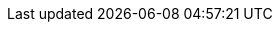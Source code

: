 
ifdef::iK3s,iRKE1,iRKE2[]

ifdef::layerRKE1[]
=== {pn_RKE1}
endif::layerRKE1[]

ifdef::layerRKE2[]
=== {pn_RKE2}
endif::layerRKE2[]

ifdef::focusK3s,layerK3s[]
=== {pn_K3s}

ifdef::focusRancher[]
While it is highly recommended that Kubernetes workloads are isolated from the Kubernetes control-plane and data-plane, this design will maintain all functions, including the {pn_Rancher}, on this node. The {pn_Rancher} workload is a known quantity and no other workloads will be run on this Kubernetes cluster. For this reason the {pn_Rancher} deployment is more closely aligned with appliance-based approach.

//-
Preparation(s)::
To meet the {pn_Rancher} prerequisites and requirements on supported Kubernetes instances,
ifdef::layerK3s[link:{pn_K3s_ProductPage}[{pn_K3s}]]
can be utilized, and as desired later scaled out to a production cluster.
+
. Identify the appropriate, supported version of the {pn_K3s} binary, by reviewing the "{portfolioName} Support Matrix" on the link:{pn_Rancher_SupURL}[Support and Maintenance Terms of Service] Web page.
. Log in to the node's operating system, either as root or as a user with sudo privileges.
endif::focusRancher[]

While it is highly recommended that Kubernetes workloads are isolated from the Kubernetes control-plane and data-plane, this design will maintain all functions, including the {pn_Rancher}, on this node. The {pn_Rancher} workload is a known quantity and no other workloads will be run on this Kubernetes cluster. For this reason the {pn_Rancher} deployment is more closely aligned with appliance-based approach.

//-
Preparation(s)::
{pn_K3s} provides the certified Kubernetes functionality, can be deployed on a single node and as desired later scaled out to a production cluster.
+
. Identify the appropriate, released version of the {pn_K3s} binary, by reviewing the link:{pn_K3s_Download}[download] Web page.
. Log in to the node's operating system, either as root or as a user with sudo privileges.

//-
Deployment Process::
The primary steps for deploying this {pn_K3s} Kubernetes layer are:

. Set the following variable with the noted version of {pn_K3s}, as found during the preparation steps.
+
----
K3s_VERSION=""
----
+
// ** e.g., `K3s_VERSION="v1.20.4+k3s1"`
// +
. Install the version of {pn_K3s} with embedded etcd enabled:
+
----
curl -sfL https://get.k3s.io | INSTALL_K3S_VERSION=${K3s_VERSION} INSTALL_K3S_EXEC='server --cluster-init --write-kubeconfig-mode=644' sh -s -
----
+
ifdef::BP[]
TIP: To address possible scaling to a multiple node cluster, etcd is enabled instead of using the default sqlite datastore.
+
endif::BP[]
** Monitor the progress of the installation: `watch -c "kubectl get deployments -A"`
*** The deployment is complete when all deployments elements (coredns, local-path-provisioner, metrics-server, and traefik) show at least "1" as "AVAILABLE"
*** Then use Ctrl+c to exit the watch loop after all deployment pods are running

ifdef::BP[]
//-
Deployment Consideration(s)::
To further optimize deployment factors, leverage the following practices:
ifdef::FCTR+Availability[]
* <<g-availability>>
** While a single {pn_K3s} node works perfectly fine, a full high-availability {pn_K3s} cluster is recommended for production workloads. The etcd key/value store (aka database) requires an odd number of nodes be allocated to the {pn_K3s} plane (aka master nodes). In this case, two additional control-plane nodes will be added; for a total of three.
+
. Deploy the same operating system on the new compute platform nodes, then log in to the new nodes as root or as a user with sudo privileges.
. Execute the following sets of commands on each of the remaining control-plane nodes:
+
----
FIRST_SERVER_IP=""      # Private IP preferred, if available
NODE_TOKEN=""           # From the /var/lib/rancher/k3s/server/node-token file on the first server
K3s_VERSION=""          # Match the first of the first server
----
+
----
curl -sfL https://get.k3s.io | INSTALL_K3S_VERSION=${K3s_VERSION} K3S_URL=https://${FIRST_SERVER_IP}:6443 K3S_TOKEN=${NODE_TOKEN} K3S_KUBECONFIG_MODE="644" INSTALL_K3S_EXEC='server' sh -
----
+
ifdef::focusRancher[]
By default, the {pn_K3s} server nodes are available to run non-control-plane workloads. In this case, the {pn_K3s} default behavior is perfect for the {pn_Rancher} server cluster as it doesn't require additional agent (aka worker) nodes to maintain a highly available {pn_Rancher} server application.
+
endif::focusRancher[]
NOTE: This can be changed to the normal Kubernetes default by adding a taint to each server node. See the official Kubernetes documentation for more information on how to do that.
+
. (Optional) In cases where agent nodes are desired, execute the following sets of commands on each of the agent nodes to add it to the {pn_K3s} cluster:
+
----
FIRST_SERVER_IP=""      # Private IP preferred, if available
NODE_TOKEN=""           # From the /var/lib/rancher/k3s/server/node-token file on the first server
K3s_VERSION=""          # Match the first of the first server
----
+
----
curl -sfL https://get.k3s.io | INSTALL_K3S_VERSION=${K3s_VERSION} K3S_URL=https://${FIRST_SERVER_IP}:6443 K3S_TOKEN=${NODE_TOKEN} K3S_KUBECONFIG_MODE="644" sh -
----
endif::FCTR+Availability[]
endif::BP[]

endif::focusK3s,layerK3s[]

endif::iK3s,iRKE1,iRKE2[]

